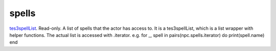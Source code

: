 spells
====================================================================================================

`tes3spellList`_. Read-only. A list of spells that the actor has access to. It is a tes3spellList, which is a list wrapper with helper functions. The actual list is accessed with .iterator. e.g. for _, spell in pairs(npc.spells.iterator) do print(spell.name) end

.. _`tes3spellList`: ../../../lua/type/tes3spellList.html
